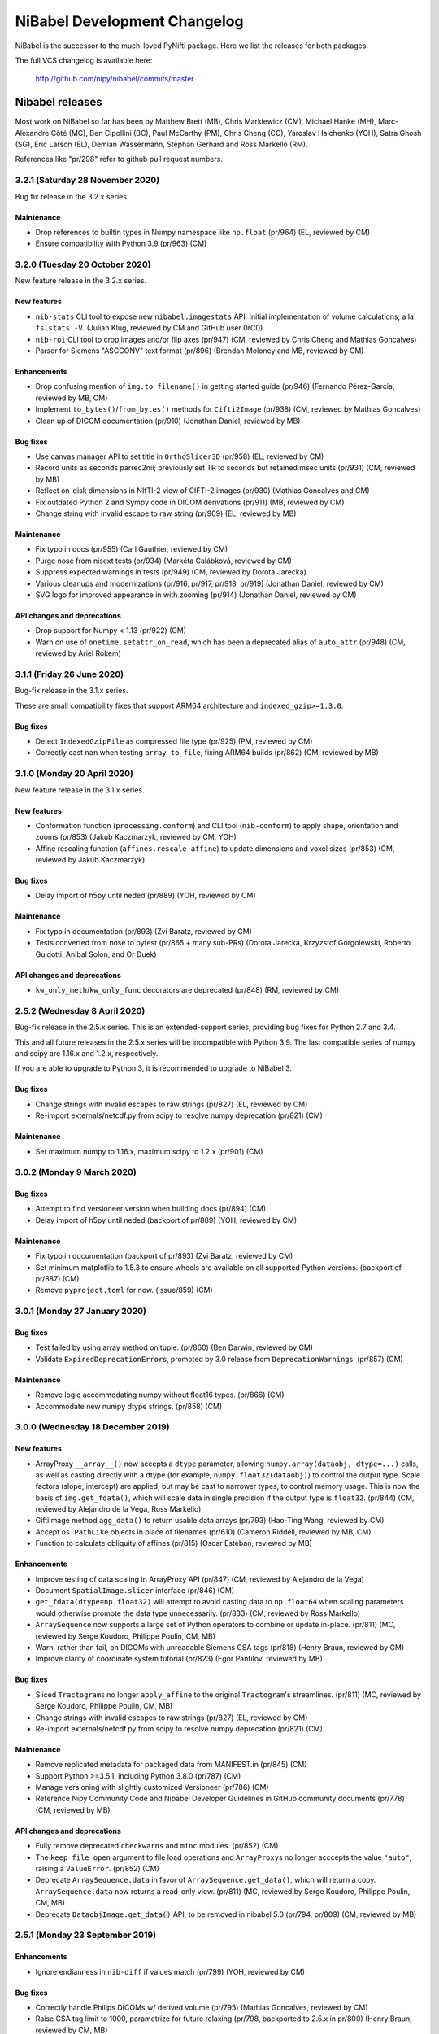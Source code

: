 .. -*- mode: rst -*-
.. vim:ft=rst

.. _changelog:

#############################
NiBabel Development Changelog
#############################

NiBabel is the successor to the much-loved PyNifti package. Here we list the
releases for both packages.

The full VCS changelog is available here:

  http://github.com/nipy/nibabel/commits/master

****************
Nibabel releases
****************

Most work on NiBabel so far has been by Matthew Brett (MB), Chris Markiewicz
(CM), Michael Hanke (MH), Marc-Alexandre Côté (MC), Ben Cipollini (BC), Paul
McCarthy (PM), Chris Cheng (CC), Yaroslav Halchenko (YOH), Satra Ghosh (SG),
Eric Larson (EL), Demian Wassermann, Stephan Gerhard and Ross Markello (RM).

References like "pr/298" refer to github pull request numbers.

3.2.1 (Saturday 28 November 2020)
=================================

Bug fix release in the 3.2.x series.

Maintenance
-----------
* Drop references to builtin types in Numpy namespace like ``np.float``
  (pr/964) (EL, reviewed by CM)
* Ensure compatibility with Python 3.9 (pr/963) (CM)


3.2.0 (Tuesday 20 October 2020)
===============================

New feature release in the 3.2.x series.

New features
------------
* ``nib-stats`` CLI tool to expose new ``nibabel.imagestats`` API. Initial
  implementation of volume calculations, a la ``fslstats -V``. (Julian Klug,
  reviewed by CM and GitHub user 0rC0)
* ``nib-roi`` CLI tool to crop images and/or flip axes (pr/947) (CM, reviewed
  by Chris Cheng and Mathias Goncalves)
* Parser for Siemens "ASCCONV" text format (pr/896) (Brendan Moloney and MB,
  reviewed by CM)

Enhancements
------------
* Drop confusing mention of ``img.to_filename()`` in getting started guide
  (pr/946) (Fernando Pérez-Garcia, reviewed by MB, CM)
* Implement ``to_bytes()``/``from_bytes()`` methods for ``Cifti2Image``
  (pr/938) (CM, reviewed by Mathias Goncalves)
* Clean up of DICOM documentation (pr/910) (Jonathan Daniel, reviewed by MB)

Bug fixes
---------
* Use canvas manager API to set title in ``OrthoSlicer3D`` (pr/958) (EL,
  reviewed by CM)
* Record units as seconds parrec2nii; previously set TR to seconds but
  retained msec units (pr/931) (CM, reviewed by MB)
* Reflect on-disk dimensions in NIfTI-2 view of CIFTI-2 images (pr/930)
  (Mathias Goncalves and CM)
* Fix outdated Python 2 and Sympy code in DICOM derivations (pr/911) (MB,
  reviewed by CM)
* Change string with invalid escape to raw string (pr/909) (EL, reviewed
  by MB)

Maintenance
-----------
* Fix typo in docs (pr/955) (Carl Gauthier, reviewed by CM)
* Purge nose from nisext tests (pr/934) (Markéta Calábková, reviewed by CM)
* Suppress expected warnings in tests (pr/949) (CM, reviewed by Dorota
  Jarecka)
* Various cleanups and modernizations (pr/916, pr/917, pr/918, pr/919)
  (Jonathan Daniel, reviewed by CM)
* SVG logo for improved appearance in with zooming (pr/914) (Jonathan Daniel,
  reviewed by CM)

API changes and deprecations
----------------------------
* Drop support for Numpy < 1.13 (pr/922) (CM)
* Warn on use of ``onetime.setattr_on_read``, which has been a deprecated
  alias of ``auto_attr`` (pr/948) (CM, reviewed by Ariel Rokem)


3.1.1 (Friday 26 June 2020)
===========================

Bug-fix release in the 3.1.x series.

These are small compatibility fixes that support ARM64 architecture and
``indexed_gzip>=1.3.0``.

Bug fixes
---------
* Detect ``IndexedGzipFile`` as compressed file type (pr/925) (PM, reviewed by
  CM)
* Correctly cast ``nan`` when testing ``array_to_file``, fixing ARM64 builds
  (pr/862) (CM, reviewed by MB)


3.1.0 (Monday 20 April 2020)
============================

New feature release in the 3.1.x series.

New features
------------
* Conformation function (``processing.conform``) and CLI tool
  (``nib-conform``) to apply shape, orientation and zooms (pr/853) (Jakub
  Kaczmarzyk, reviewed by CM, YOH)
* Affine rescaling function (``affines.rescale_affine``) to update
  dimensions and voxel sizes (pr/853) (CM, reviewed by Jakub Kaczmarzyk)

Bug fixes
---------
* Delay import of h5py until neded (pr/889) (YOH, reviewed by CM)

Maintenance
-----------
* Fix typo in documentation (pr/893) (Zvi Baratz, reviewed by CM)
* Tests converted from nose to pytest (pr/865 + many sub-PRs)
  (Dorota Jarecka, Krzyzstof Gorgolewski, Roberto Guidotti, Anibal Solon,
  and Or Duek)

API changes and deprecations
----------------------------
* ``kw_only_meth``/``kw_only_func`` decorators are deprecated (pr/848)
  (RM, reviewed by CM)


2.5.2 (Wednesday 8 April 2020)
==============================

Bug-fix release in the 2.5.x series. This is an extended-support series,
providing bug fixes for Python 2.7 and 3.4.

This and all future releases in the 2.5.x series will be incompatible with
Python 3.9. The last compatible series of numpy and scipy are 1.16.x and
1.2.x, respectively.

If you are able to upgrade to Python 3, it is recommended to upgrade to
NiBabel 3.

Bug fixes
---------
* Change strings with invalid escapes to raw strings (pr/827) (EL, reviewed
  by CM)
* Re-import externals/netcdf.py from scipy to resolve numpy deprecation
  (pr/821) (CM)

Maintenance
-----------
* Set maximum numpy to 1.16.x, maximum scipy to 1.2.x (pr/901) (CM)


3.0.2 (Monday 9 March 2020)
===========================

Bug fixes
---------
* Attempt to find versioneer version when building docs (pr/894) (CM)
* Delay import of h5py until neded (backport of pr/889) (YOH, reviewed by CM)

Maintenance
-----------
* Fix typo in documentation (backport of pr/893) (Zvi Baratz, reviewed by CM)
* Set minimum matplotlib to 1.5.3 to ensure wheels are available on all
  supported Python versions. (backport of pr/887) (CM)
* Remove ``pyproject.toml`` for now. (issue/859) (CM)


3.0.1 (Monday 27 January 2020)
==============================

Bug fixes
---------
* Test failed by using array method on tuple. (pr/860) (Ben Darwin, reviewed by
  CM)
* Validate ``ExpiredDeprecationError``\s, promoted by 3.0 release from
  ``DeprecationWarning``\s. (pr/857) (CM)

Maintenance
-----------
* Remove logic accommodating numpy without float16 types. (pr/866) (CM)
* Accommodate new numpy dtype strings. (pr/858) (CM)


3.0.0 (Wednesday 18 December 2019)
==================================

New features
------------
* ArrayProxy ``__array__()`` now accepts a ``dtype`` parameter, allowing
  ``numpy.array(dataobj, dtype=...)`` calls, as well as casting directly
  with a dtype (for example, ``numpy.float32(dataobj)``) to control the
  output type. Scale factors (slope, intercept) are applied, but may be
  cast to narrower types, to control memory usage. This is now the basis
  of ``img.get_fdata()``, which will scale data in single precision if
  the output type is ``float32``. (pr/844) (CM, reviewed by Alejandro
  de la Vega, Ross Markello)
* GiftiImage method ``agg_data()`` to return usable data arrays (pr/793)
  (Hao-Ting Wang, reviewed by CM)
* Accept ``os.PathLike`` objects in place of filenames (pr/610) (Cameron
  Riddell, reviewed by MB, CM)
* Function to calculate obliquity of affines (pr/815) (Oscar Esteban,
  reviewed by MB)

Enhancements
------------
* Improve testing of data scaling in ArrayProxy API (pr/847) (CM, reviewed
  by Alejandro de la Vega)
* Document ``SpatialImage.slicer`` interface (pr/846) (CM)
* ``get_fdata(dtype=np.float32)`` will attempt to avoid casting data to
  ``np.float64`` when scaling parameters would otherwise promote the data
  type unnecessarily. (pr/833) (CM, reviewed by Ross Markello)
* ``ArraySequence`` now supports a large set of Python operators to combine
  or update in-place. (pr/811) (MC, reviewed by Serge Koudoro, Philippe Poulin,
  CM, MB)
* Warn, rather than fail, on DICOMs with unreadable Siemens CSA tags (pr/818)
  (Henry Braun, reviewed by CM)
* Improve clarity of coordinate system tutorial (pr/823) (Egor Panfilov,
  reviewed by MB)

Bug fixes
---------
* Sliced ``Tractogram``\s no longer ``apply_affine`` to the original
  ``Tractogram``'s streamlines. (pr/811) (MC, reviewed by Serge Koudoro,
  Philippe Poulin, CM, MB)
* Change strings with invalid escapes to raw strings (pr/827) (EL, reviewed
  by CM)
* Re-import externals/netcdf.py from scipy to resolve numpy deprecation
  (pr/821) (CM)

Maintenance
-----------
* Remove replicated metadata for packaged data from MANIFEST.in (pr/845) (CM)
* Support Python >=3.5.1, including Python 3.8.0 (pr/787) (CM)
* Manage versioning with slightly customized Versioneer (pr/786) (CM)
* Reference Nipy Community Code and Nibabel Developer Guidelines in
  GitHub community documents (pr/778) (CM, reviewed by MB)

API changes and deprecations
----------------------------
* Fully remove deprecated ``checkwarns`` and ``minc`` modules. (pr/852) (CM)
* The ``keep_file_open`` argument to file load operations and ``ArrayProxy``\s
  no longer acccepts the value ``"auto"``, raising a ``ValueError``. (pr/852)
  (CM)
* Deprecate ``ArraySequence.data`` in favor of ``ArraySequence.get_data()``,
  which will return a copy. ``ArraySequence.data`` now returns a read-only
  view. (pr/811) (MC, reviewed by Serge Koudoro, Philippe Poulin, CM, MB)
* Deprecate ``DataobjImage.get_data()`` API, to be removed in nibabel 5.0
  (pr/794, pr/809) (CM, reviewed by MB)


2.5.1 (Monday 23 September 2019)
================================

Enhancements
------------
* Ignore endianness in ``nib-diff`` if values match (pr/799) (YOH, reviewed
  by CM)

Bug fixes
---------
* Correctly handle Philips DICOMs w/ derived volume (pr/795) (Mathias
  Goncalves, reviewed by CM)
* Raise CSA tag limit to 1000, parametrize for future relaxing (pr/798,
  backported to 2.5.x in pr/800) (Henry Braun, reviewed by CM, MB)
* Coerce data types to match NIfTI intent codes when writing GIFTI data
  arrays (pr/806) (CM, reported by Tom Holroyd)

Maintenance
-----------
* Require h5py 2.10 for Windows + Python < 3.6 to resolve unexpected dtypes
  in Minc2 data (pr/804) (CM, reviewed by YOH)

API changes and deprecations
----------------------------
* Deprecate ``nicom.dicomwrappers.Wrapper.get_affine()`` in favor of ``affine``
  property; final removal in nibabel 4.0 (pr/796) (YOH, reviewed by CM)

2.5.0 (Sunday 4 August 2019)
============================

The 2.5.x series is the last with support for either Python 2 or Python 3.4.
Extended support for this series 2.5 will last through December 2020.

Thanks for the test ECAT file and fix provided by Andrew Crabb.

Enhancements
------------
* Add SerializableImage class with to/from_bytes methods (pr/644) (CM,
  reviewed by MB)
* Check CIFTI-2 data shape matches shape described by header (pr/774)
  (Michiel Cottaar, reviewed by CM)

Bug fixes
---------
* Handle stricter numpy casting rules in tests (pr/768) (CM)
  reviewed by PM)
* TRK header fields flipped in files written on big-endian systems
  (pr/782) (CM, reviewed by YOH, MB)
* Load multiframe ECAT images with Python 3 (CM and Andrew Crabb)

Maintenance
-----------
* Fix CodeCov paths on Appveyor for more accurate coverage (pr/769) (CM)
* Move to setuptools and reduce use ``nisext`` functions (pr/764) (CM,
  reviewed by YOH)
* Better handle test setup/teardown (pr/785) (CM, reviewed by YOH)

API changes and deprecations
----------------------------
* Effect threatened warnings and set some deprecation timelines (pr/755) (CM)
  * Trackvis methods now default to v2 formats
  * ``nibabel.trackvis`` scheduled for removal in nibabel 4.0
  * ``nibabel.minc`` and ``nibabel.MincImage`` will be removed in nibabel 3.0

2.4.1 (Monday 27 May 2019)
==========================

Contributions from Egor Pafilov, Jath Palasubramaniam, Richard Nemec, and
Dave Allured.

Enhancements
------------
* Enable ``mmap``, ``keep_file_open`` options when loading any
  ``DataobjImage`` (pr/759) (CM, reviewed by PM)

Bug fixes
---------
* Ensure loaded GIFTI files expose writable data arrays (pr/750) (CM,
  reviewed by PM)
* Safer warning registry manipulation when checking for overflows (pr/753)
  (CM, reviewed by MB)
* Correctly write .annot files with duplicate lables (pr/763) (Richard Nemec
  with CM)

Maintenance
-----------
* Fix typo in coordinate systems doc (pr/751) (Egor Panfilov, reviewed by
  CM)
* Replace invalid MINC1 test file with fixed file (pr/754) (Dave Allured
  with CM)
* Update Sphinx config to support recent Sphinx/numpydoc (pr/749) (CM,
  reviewed by PM)
* Pacify ``FutureWarning`` and ``DeprecationWarning`` from h5py, numpy
  (pr/760) (CM)
* Accommodate Python 3.8 deprecation of collections.MutableMapping
  (pr/762) (Jath Palasubramaniam, reviewed by CM)

API changes and deprecations
----------------------------
* Deprecate ``keep_file_open == 'auto'`` (pr/761) (CM, reviewed by PM)

2.4.0 (Monday 1 April 2019)
============================

New features
------------
* Alternative ``Axis``-based interface for manipulating CIFTI-2 headers
  (pr/641) (Michiel Cottaar, reviewed by Demian Wassermann, CM, SG)

Enhancements
------------
* Accept TCK files produced by tools with other delimiter/EOF defaults
  (pr/720) (Soichi Hayashi, reviewed by CM, MB, MC)
* Allow BrainModels or Parcels to contain a single vertex in CIFTI
  (pr/739) (Michiel Cottaar, reviewed by CM)
* Support for ``NIFTI_XFORM_TEMPLATE_OTHER`` xform code (pr/743) (CM)

Bug fixes
---------
* Skip refcheck in ArraySequence construction/extension (pr/719) (Ariel
  Rokem, reviewed by CM, MC)
* Use safe resizing for ArraySequence extension (pr/724) (CM, reviewed
  by MC)
* Fix typo in error message (pr/726) (Jon Haitz Legarreta Gorroño,
  reviewed by CM)
* Support DICOM slice sorting in Python 3 (pr/728) (Samir Reddigari,
  reviewed by CM)
* Correctly reorient dim_info when reorienting NIfTI images
  (Konstantinos Raktivan, CM, reviewed by CM)

Maintenance
-----------
* Import updates to reduce upstream deprecation warnings (pr/711,
  pr/705, pr/738) (EL, YOH, reviewed by CM)
* Delay import of ``nibabel.testing``, ``nose`` and ``mock`` to speed up
  import (pr/699) (CM)
* Increase coverage testing, drop coveralls (pr/722, pr/732) (CM)
* Add Zenodo metadata, sorted by commits (pr/732) (CM + others)
* Update author listing and copyrights (pr/742) (MB, reviewed by CM)

2.3.3 (Wednesday 16 January 2019)
=================================

Maintenance
-----------
* Restore ``six`` dependency (pr/714) (CM, reviewed by Gael Varoquaux, MB)

2.3.2 (Wednesday 2 January 2019)
================================

Enhancements
------------
* Enable toggling crosshair with ``Ctrl-x`` in ``OrthoSlicer3D`` viewer (pr/701)
  (Miguel Estevan Moreno, reviewed by CM)

Bug fixes
---------
* Read .PAR files corresponding to ADC maps (pr/685) (Gregory R. Lee, reviewed
  by CM)
* Increase maximum number of items read from Siemens CSA format (Igor Solovey,
  reviewed by CM, MB)
* Check boolean dtypes with ``numpy.issubdtype(..., np.bool_)`` (pr/707)
  (Jon Haitz Legarreta Gorroño, reviewed by CM)

Maintenance
-----------
* Fix small typos in parrec2nii help text (pr/682) (Thomas Roos, reviewed by
  MB)
* Remove deprecated calls to ``numpy.asscalar`` (pr/686) (CM, reviewed by
  Gregory R. Lee)
* Update QA directives to accommodate Flake8 3.6 (pr/695) (CM)
* Update DOI links to use ``https://doi.org`` (pr/703) (Katrin Leinweber,
  reviewed by CM)
* Remove deprecated calls to ``numpy.fromstring`` (pr/700) (Ariel Rokem,
  reviewed by CM, MB)
* Drop ``distutils`` support, require ``bz2file`` for Python 2.7 (pr/700)
  (CM, reviewed by MB)
* Replace mutable ``bytes`` hack, disabled in numpy pre-release, with
  ``bytearray``/``readinto`` strategy (pr/700) (Ariel Rokem, CM, reviewed by
  CM, MB)

API changes and deprecations
----------------------------
* Add ``Opener.readinto`` method to read file contents into pre-allocated buffers
  (pr/700) (Ariel Rokem, reviewed by CM, MB)

2.3.1 (Tuesday 16 October 2018)
===============================

New features
------------
* ``nib-diff`` command line tool for comparing image files (pr/617, pr/672,
  pr/678) (CC, reviewed by YOH, Pradeep Raamana and CM)

Enhancements
------------
* Speed up reading of numeric arrays in CIFTI2 (pr/655) (Michiel Cottaar,
  reviewed by CM)
* Add ``ndim`` property to ``ArrayProxy`` and ``DataobjImage`` (pr/674) (CM,
  reviewed by MB)

Bug fixes
---------
* Deterministic deduction of slice ordering in degenerate cases (pr/647)
  (YOH, reviewed by CM)
* Allow 0ms TR in MGH files (pr/653) (EL, reviewed by CM)
* Allow for PPC64 little-endian long doubles (pr/658) (MB, reviewed by CM)
* Correct construction of FreeSurfer annotation labels (pr/666) (CM, reviewed
  by EL, Paul D. McCarthy)
* Fix logic for persisting filehandles with indexed-gzip (pr/679) (Paul D.
  McCarthy, reviewed by CM)

Maintenance
-----------
* Fix semantic error in coordinate systems documentation (pr/646) (Ariel
  Rokem, reviewed by CM, MB)
* Test on Python 3.7, minor associated fixes (pr/651) (CM, reviewed by Gregory
  R. Lee, MB)

2.3 (Tuesday 12 June 2018)
==========================

New features
------------
* TRK <=> TCK streamlines conversion CLI tools (pr/606) (MC, reviewed by CM)
* Image slicing for SpatialImages (pr/550) (CM)

Enhancements
------------
* Simplfiy MGHImage and add footer fields (pr/569) (CM, reviewed by MB)
* Force sform/qform codes to be ints, rather than numpy types (pr/575) (Paul
  McCarthy, reviewed by MB, CM)
* Auto-fill color table in FreeSurfer annotation file (pr/592) (PM,
  reviewed by CM, MB)
* Set default intent code for CIFTI2 images (pr/604) (Mathias Goncalves,
  reviewed by CM, SG, MB, Tim Coalson)
* Raise informative error on empty files (pr/611) (Pradeep Raamana, reviewed
  by CM, MB)
* Accept degenerate filenames such as ``.nii`` (pr/621) (Dimitri
  Papadopoulos-Orfanos, reviewed by Yaroslav Halchenko)
* Take advantage of ``IndexedGzipFile`` ``drop_handles`` flag to release
  filehandles by default (pr/614) (PM, reviewed by CM, MB)

Bug fixes
---------
* Preserve first point of `LazyTractogram` (pr/588) (MC, reviewed by Nil
  Goyette, CM, MB)
* Stop adding extraneous metadata padding (pr/593) (Jon Stutters, reviewed by
  CM, MB)
* Accept lower-case orientation codes in TRK files (pr/600) (Kesshi Jordan,
  MB, reviewed by MB, MC, CM)
* Annotation file reading (pr/592) (PM, reviewed by CM, MB)
* Fix buffer size calculation in ArraySequence (pr/597) (Serge Koudoro,
  reviewed by MC, MB, Eleftherios Garyfallidis, CM)
* Resolve ``UnboundLocalError`` in Python 3 (pr/607) (Jakub Kaczmarzyk,
  reviewed by MB, CM)
* Do not crash on non-``ImportError`` failures in optional imports (pr/618)
  (Yaroslav Halchenko, reviewed by CM)
* Return original array from ``get_fdata`` for array image, if no cast
  required (pr/638, MB, reviewed by CM)

Maintenance
-----------
* Use SSH address to use key-based auth (pr/587) (CM, reviewed by MB)
* Fix doctests for numpy 1.14 array printing (pr/591) (MB, reviewed by CM)
* Refactor for pydicom 1.0 API changes (pr/599) (MB, reviewed by CM)
* Increase test coverage, remove unreachable code (pr/602) (CM, reviewed by 
  Yaroslav Halchenko, MB)
* Move ``nib-ls`` and other programs to a new cmdline module (pr/601, pr/615)
  (Chris Cheng, reviewed by MB, Yaroslav Halchenko)
* Remove deprecated numpy indexing (EL, reviewed by CM)
* Update documentation to encourage ``get_fdata`` over ``get_data`` (pr/637,
  MB, reviewed by CM)

API changes and deprecations
----------------------------
* Support for ``keep_file_open = 'auto'`` as a parameter to ``Opener()`` will
  be deprecated in 2.4, for removal in 3.0. Accordingly, support for
  ``openers.KEEP_FILE_OPEN_DEFAULT = 'auto'`` will be dropped on the same
  schedule.
* Drop-in support for ``indexed_gzip < 0.7`` has been removed.


2.2.1 (Wednesday 22 November 2017)
==================================

Bug fixes
---------

* Set L/R labels in orthoview correctly (pr/564) (CM)
* Defer use of ufunc / memmap test - allows "freezing" (pr/572) (MB, reviewed
  by SG)
* Fix doctest failures with pre-release numpy (pr/582) (MB, reviewed by CM)

Maintenance
-----------

* Update documentation around NIfTI qform/sform codes (pr/576) (PM,
  reviewed by MB, CM) + (pr/580) (Bennet Fauber, reviewed by PM)
* Skip precision test on macOS, newer numpy (pr/583) (MB, reviewed by CM)
* Simplify AppVeyor script, removing conda (pr/584) (MB, reviewed by CM)

2.2 (Friday 13 October 2017)
============================

New features
------------

* CIFTI support (pr/249) (SG, Michiel Cottaar, BC, CM, Demian Wassermann, MB)
* Support for MRtrix TCK streamlines file format (pr/486) (MC, reviewed by
  MB, Arnaud Bore, J-Donald Tournier, Jean-Christophe Houde)
* Added ``get_fdata()`` as default method to retrieve scaled floating point
  data from ``DataobjImage``\s (pr/551) (MB, reviewed by CM, SG)

Enhancements
------------

* Support for alternative header field name variants in .PAR files
  (pr/507) (Gregory R. Lee)
* Various enhancements to streamlines API by MC: support for reading TRK
  version 1 (pr/512); concatenation of tractograms using `+`/`+=` operators
  (pr/495); function to concatenate multiple ArraySequence objects (pr/494)
* Support for numpy 1.12 (pr/500, pr/502) (MC, MB)
* Allow dtype specifiers as fileslice input (pr/485) (MB)
* Support "headerless" ArrayProxy specification, enabling memory-efficient
  ArrayProxy reshaping (pr/521) (CM)
* Allow unknown NIfTI intent codes, add FSL codes (pr/528) (PM)
* Improve error handling for ``img.__getitem__`` (pr/533) (Ariel Rokem)
* Delegate reorientation to SpatialImage classes (pr/544) (Mark Hymers, CM,
  reviewed by MB)
* Enable using ``indexed_gzip`` to reduce memory usage when reading from
  gzipped NIfTI and MGH files (pr/552) (PM, reviewed by MB, CM)

Bug fixes
---------

* Miscellaneous MINC reader fixes (pr/493) (Robert D. Vincent, reviewed by CM,
  MB)
* Fix corner case in ``wrapstruct.get`` (pr/516) (PM, reviewed by
  CM, MB)

Maintenance
-----------

* Fix documentation errors (pr/517, pr/536) (Fernando Perez, Venky Reddy)
* Documentation update (pr/514) (Ivan Gonzalez)
* Update testing to use pre-release builds of dependencies (pr/509) (MB)
* Better warnings when nibabel not on path (pr/503) (MB)

API changes and deprecations
----------------------------

* ``header`` argument to ``ArrayProxy.__init__`` is renamed to ``spec``
* Deprecation of ``header`` property of ``ArrayProxy`` object, for removal in
  3.0
* ``wrapstruct.get`` now returns entries evaluating ``False``, instead of ``None``
* ``DataobjImage.get_data`` to be deprecated April 2018, scheduled for removal
  April 2020


2.1 (Monday 22 August 2016)
===========================

New features
------------

* New API for managing streamlines and their different file formats. This
  adds a new module ``nibabel.streamlines`` that will eventually deprecate
  the current trackvis reader found in ``nibabel.trackvis`` (pr/391) (MC,
  reviewed by Jean-Christophe Houde, Bago Amirbekian, Eleftherios
  Garyfallidis, Samuel St-Jean, MB);
* A prototype image viewer using matplotlib (pr/404) (EL, based on a
  proto-prototype by Paul Ivanov) (Reviewed by Gregory R. Lee, MB);
* Functions for image resampling and smoothing using scipy ndimage (pr/255)
  (MB, reviewed by EL, BC);
* Add ability to write FreeSurfer morphology data (pr/414) (CM, BC, reviewed
  by BC);
* Read and write support for DICOM tags in NIfTI Extended Header using
  pydicom (pr/296) (Eric Kastman).

Enhancements
------------

* Extensions to FreeSurfer module to fix reading and writing of FreeSurfer
  geometry data (pr/460) (Alexandre Gramfort, Jaakko Leppäkangas, reviewed
  by EL, CM, MB);
* Various improvements to PAR / REC handling by Gregory R. Lee: supporting
  multiple TR values (pr/429); output of volume labels (pr/427); fix for
  some diffusion files (pr/426); option for more sophisticated sorting of
  volumes (pr/409);
* Original trackvis reader will now allow final streamline to have fewer
  points than the number declared in the header, with ``strict=False``
  argument to ``read`` function;
* Helper function to return voxel sizes from an affine matrix (pr/413);
* Fixes to DICOM multiframe reading to avoid assumptions on the position of
  the multiframe index (pr/439) (Eric M. Baker);
* More robust handling of "CSA" private information in DICOM files (pr/393)
  (Brendan Moloney);
* More explicit error when trying to read image from non-existent file
  (pr/455) (Ariel Rokem);
* Extension to `nib-ls` command to show image statistics (pr/437) and other
  header files (pr/348) (Yarik Halchenko).

Bug fixes
---------

* Fixes to rotation order to generate affine matrices of PAR / REC files (MB,
  Gregory R Lee).

Maintenance
-----------

* Dropped support for Pythons 2.6 and 3.2;
* Comprehensive refactor and generalization of surface / GIFTI file support
  with improved API and extended tests (pr/352-355, pr/360, pr/365, pr/403)
  (BC, reviewed by CM, MB);
* Refactor of image classes (pr/328, pr/329) (BC, reviewed by CM);
* Better Appveyor testing on new Python versions (pr/446) (Ariel Rokem);
* Fix shebang lines in scripts for correct install into virtualenvs via pip
  (pr/434);
* Various fixes for numpy, matplotlib, and PIL / Pillow compatibility (CM,
  Ariel Rokem, MB);
* Improved test framework for warnings (pr/345) (BC, reviewed by CM, MB);
* New decorator to specify start and end versions for deprecation warnings
  (MB, reviewed by CM);
* Write qform affine matrix to NIfTI images output by ``parrec2nii`` (pr/478)
  (Jasper J.F. van den Bosch, reviewed by Gregory R. Lee, MB).

API changes and deprecations
----------------------------

* Minor API breakage in original (rather than new) trackvis reader. We are now
  raising a ``DataError`` if there are too few streamlines in the file,
  instead of a ``HeaderError``.  We are raising a ``DataError`` if the track
  is truncated when ``strict=True`` (the default), rather than a ``TypeError``
  when trying to create the points array.
* Change sform code that ``parrec2nii`` script writes to NIfTI images; change
  from 2 ("aligned") to 1 ("scanner");
* Deprecation of ``get_header``, ``get_affine`` method of image objects for
  removal in version 4.0;
* Removed broken ``from_filespec`` method from image objects, and deprecated
  ``from_filespec`` method of ECAT image objects for removal in 4.0;
* Deprecation of ``class_map`` instance in ``imageclasses`` module in favor of
  new image class attributes, for removal in 4.0;
* Deprecation of ``ext_map`` instance in ``imageclasses`` module in favor of
  new image loading API, for removal in 4.0;
* Deprecation of ``Header`` class in favor of ``SpatialHeader``, for removal
  in 4.0;
* Deprecation of ``BinOpener`` class in favor of more generic ``Opener``
  class, for removal in 4.0;
* Deprecation of ``GiftiMetadata`` methods ``get_metadata`` and ``get_rgba``;
  ``GiftiDataArray`` methods ``get_metadata``, ``get_labeltable``,
  ``set_labeltable``; ``GiftiImage`` methods ``get_meta``, ``set_meta``.  All
  these deprecated in favor of corresponding properties, for removal in 4.0;
* Deprecation of ``giftiio`` ``read`` and ``write`` functions in favor of
  nibabel ``load`` and ``save`` functions, for removal in 4.0;
* Deprecation of ``gifti.data_tag`` function, for removal in 4.0;
* Deprecation of write-access to ``GiftiDataArray.num_dim``, and new error
  when trying to set invalid values for ``num_dim``.  We will remove
  write-access in 4.0;
* Deprecation of ``GiftiDataArray.from_array`` in favor of ``GiftiDataArray``
  constructor, for removal in 4.0;
* Deprecation of ``GiftiDataArray`` ``to_xml_open, to_xml_close`` methods in
  favor of ``to_xml`` method, for removal in 4.0;
* Deprecation of ``parse_gifti_fast.Outputter`` class in favor of
  ``GiftiImageParser``, for removal in 4.0;
* Deprecation of ``parse_gifti_fast.parse_gifti_file`` function in favor of
  ``GiftiImageParser.parse`` method, for removal in 4.0;
* Deprecation of ``loadsave`` functions ``guessed_image_type`` and
  ``which_analyze_type``, in favor of new API where each image class tests the
  file for compatibility during load, for removal in 4.0.

2.0.2 (Monday 23 November 2015)
===============================

* Fix for integer overflow on large images (pr/325) (MB);
* Fix for Freesurfer nifti files with unusual dimensions (pr/332) (Chris
  Markiewicz);
* Fix typos on benchmarks and tests (pr/336, pr/340, pr/347) (Chris
  Markiewicz);
* Fix Windows install script (pr/339) (MB);
* Support for Python 3.5 (pr/363) (MB) and numpy 1.10 (pr/358) (Chris
  Markiewicz);
* Update pydicom imports to permit version 1.0 (pr/379) (Chris Markiewicz);
* Workaround for Python 3.5.0 gzip regression (pr/383) (Ben Cipollini).
* tripwire.TripWire object now raises subclass of AttributeError when trying
  to get an attribute, rather than a direct subclass of Exception.  This
  prevents Python 3.5 triggering the tripwire when doing inspection prior to
  running doctests.
* Minor API change for tripwire.TripWire object; code that checked for
  AttributeError will now also catch TripWireError.

2.0.1 (Saturday 27 June 2015)
=============================

Contributions from Ben Cipollini, Chris Markiewicz, Alexandre Gramfort,
Clemens Bauer, github user freec84.

* Bugfix release with minor new features;
* Added ``axis`` parameter to ``concat_images`` (pr/298) (Ben Cipollini);
* Fix for unsigned integer data types in ECAT images (pr/302) (MB, test data
  and issue report from Github user freec84);
* Added new ECAT and Freesurfer data files to automated testing;
* Fix for Freesurfer labels error on early numpies (pr/307) (Alexandre
  Gramfort);
* Fixes for PAR / REC header parsing (pr/312) (MB, issue reporting and test
  data by Clemens C. C. Bauer);
* Workaround for reading Freesurfer ico7 surface files (pr/315) (Chris
  Markiewicz);
* Changed to github pages for doc hosting;
* Changed docs to point to neuroimaging@python.org mailing list.

2.0.0 (Tuesday 9 December 2014)
===============================

This release had large contributions from Eric Larson, Brendan Moloney,
Nolan Nichols, Basile Pinsard, Chris Johnson and Nikolaas N. Oosterhof.

* New feature, bugfix release with minor API breakage;
* Minor API breakage: default write of NIfTI / Analyze image data offset
  value. The data offset is the number of bytes from the beginning of file
  to skip before reading the image data.  Nibabel behavior changed from
  keeping the value as read from file, to setting the offset to zero on
  read, and setting the offset when writing the header. The value of the
  offset will now be the minimum value necessary to make room for the header
  and any extensions when writing the file. You can override the default
  offset by setting value explicitly to some value other than zero. To read
  the original data offset as read from the header, use the ``offset``
  property of the image ``dataobj`` attribute;
* Minor API breakage: data scaling in NIfTI / Analyze now set to NaN when
  reading images.  Data scaling refers to the data intercept and slope
  values in the NIfTI / Analyze header.  To read the original data scaling
  you need to look at the ``slope`` and ``inter`` properties of the image
  ``dataobj`` attribute.  You can set scaling explicitly by setting the
  slope and intercept values in the header to values other than NaN;
* New API for managing image caching; images have an ``in_memory`` property
  that is true if the image data has been loaded into cache, or is already
  an array in memory; ``get_data`` has new keyword argument ``caching`` to
  specify whether the cache should be filled by ``get_data``;
* Images now have properties ``dataobj``, ``affine``, ``header``. We will
  slowly phase out the ``get_affine`` and ``get_header`` image methods;
* The image ``dataobj`` can be sliced using an efficient algorithm to avoid
  reading unnecessary data from disk.  This makes it possible to do very
  efficient reads of single volumes from a time series;
* NIfTI2 read / write support;
* Read support for MINC2;
* Much extended read support for PAR / REC, largely due to work from Eric
  Larson and Gregory R. Lee on new code, advice and code review. Thanks also
  to Jeff Stevenson and Bennett Landman for helpful discussion;
* ``parrec2nii`` script outputs images in LAS voxel orientation, which
  appears to be necessary for compatibility with FSL ``dtifit`` /
  ``fslview`` diffusion analysis pipeline;
* Preliminary support for Philips multiframe DICOM images (thanks to Nolan
  Nichols, Ly Nguyen and Brendan Moloney);
* New function to save Freesurfer annotation files (by Github user ohinds);
* Method to return MGH format ``vox2ras_tkr`` affine (Eric Larson);
* A new API for reading unscaled data from NIfTI and other images, using
  ``img.dataobj.get_unscaled()``. Deprecate previous way of doing this,
  which was to read data with the ``read_img_data`` function;
* Fix for bug when replacing NaN values with zero when writing floating
  point data as integers.  If the input floating point data range did not
  include zero, then NaN would not get written to a value corresponding to
  zero in the output;
* Improvements and bug fixes to image orientation calculation and DICOM
  wrappers by Brendan Moloney;
* Bug fixes writing GIfTI files. We were using a base64 encoding that didn't
  match the spec, and the wrong field name for the endian code. Thanks to
  Basile Pinsard and Russ Poldrack for diagnosis and fixes;
* Bug fix in ``freesurfer.read_annot`` with ``orig_ids=False`` when annot
  contains vertices with no label (Alexandre Gramfort);
* More tutorials in the documentation, including introductory tutorial on
  DICOM, and on coordinate systems;
* Lots of code refactoring, including moving to common code-base for Python
  2 and Python 3;
* New mechanism to add images for tests via git submodules.

1.3.0 (Tuesday 11 September 2012)
=================================

Special thanks to Chris Johnson, Brendan Moloney and JB Poline.

* New feature and bugfix release
* Add ability to write Freesurfer triangle files (Chris Johnson)
* Relax threshold for detecting rank deficient affines in orientation
  detection (JB Poline)
* Fix for DICOM slice normal numerical error (issue #137) (Brendan Moloney)
* Fix for Python 3 error when writing zero bytes for offset padding

1.2.2 (Wednesday 27 June 2012)
==============================

* Bugfix release
* Fix longdouble tests for Debian PPC (thanks to Yaroslav Halchecko for
  finding and diagnosing these errors)
* Generalize longdouble tests in the hope of making them more robust
* Disable saving of float128 nifti type unless platform has real IEEE
  binary128 longdouble type.

1.2.1 (Wednesday 13 June 2012)
==============================

Particular thanks to Yaroslav Halchecko for fixes and cleanups in this
release.

* Bugfix release
* Make compatible with pydicom 0.9.7
* Refactor, rename nifti diagnostic script to ``nib-nifti-dx``
* Fix a bug causing an error when analyzing affines for orientation, when the
  affine contained all 0 columns
* Add missing ``dicomfs`` script to installation list and rename to
  ``nib-dicomfs``

1.2.0 (Sunday 6 May 2012)
=========================

This release had large contributions from Krish Subramaniam, Alexandre
Gramfort, Cindee Madison, Félix C. Morency and Christian Haselgrove.

* New feature and bugfix release
* Freesurfer format support by Krish Subramaniam and Alexandre Gramfort.
* ECAT read write support by Cindee Madison and Félix C. Morency.
* A DICOM fuse filesystem by Christian Haselgrove.
* Much work on making data scaling on read and write more robust to rounding
  error and overflow (MB).
* Import of nipy functions for working with affine transformation matrices.
* Added methods for working with nifti sform and qform fields by Bago
  Amirbekian and MB, with useful discussion by Brendan Moloney.
* Fixes to read / write of RGB analyze images by Bago Amirbekian.
* Extensions to ``concat_images`` by Yannick Schwartz.
* A new ``nib-ls`` script to display information about neuroimaging files, and
  various other useful fixes by Yaroslav Halchenko.

1.1.0 (Thursday 28 April 2011)
==============================

Special thanks to Chris Burns, Jarrod Millman and Yaroslav Halchenko.

* New feature release
* Python 3.2 support
* Substantially enhanced gifti reading support (Stephan Gerhard)
* Refactoring of trackvis read / write to allow reading and writing of voxel
  points and mm points in tracks.  Deprecate use of negative voxel sizes;
  set voxel_order field in trackvis header.  Thanks to Chris Filo
  Gorgolewski for pointing out the problem and Ruopeng Wang in the trackvis
  forum for clarifying the coordinate system of trackvis files.
* Added routine to give approximate array orientation in form such as 'RAS'
  or 'LPS'
* Fix numpy dtype hash errors for numpy 1.2.1
* Other bug fixes as for 1.0.2

1.0.2 (Thursday 14 April 2011)
==============================

* Bugfix release
* Make inference of data type more robust to changes in numpy dtype hashing
* Fix incorrect thresholds in quaternion calculation (thanks to Yarik H for
  pointing this one out)
* Make parrec2nii pass over errors more gracefully
* More explicit checks for missing or None field in trackvis and other
  classes - thanks to Marc-Alexandre Cote
* Make logging and error level work as expected - thanks to Yarik H
* Loading an image does not change qform or sform - thanks to Yarik H
* Allow 0 for nifti scaling as for spec - thanks to Yarik H
* nifti1.save now correctly saves single or pair images

1.0.1 (Wednesday 23 Feb 2011)
=============================

* Bugfix release
* Fix bugs in tests for data package paths
* Fix leaks of open filehandles when loading images (thanks to Gael
  Varoquaux for the report)
* Skip rw tests for SPM images when scipy not installed
* Fix various windows-specific file issues for tests
* Fix incorrect reading of byte-swapped trackvis files
* Workaround for odd numpy dtype comparisons leading to header errors for
  some loaded images (thanks to Cindee Madison for the report)

1.0.0 (Thursday, 13, Oct 2010)
==============================

* This is the first public release of the NiBabel package.
* NiBabel is a complete rewrite of the PyNifti package in pure python.  It was
  designed to make the code simpler and easier to work with. Like PyNifti,
  NiBabel has fairly comprehensive NIfTI read and write support.
* Extended support for SPM Analyze images, including orientation affines from
  matlab ``.mat`` files.
* Basic support for simple MINC 1.0 files (MB).  Please let us know if you
  have MINC files that we don't support well.
* Support for reading and writing PAR/REC images (MH)
* ``parrec2nii`` script to convert PAR/REC images to NIfTI format (MH)
* Very preliminary, limited and highly experimental DICOM reading support (MB,
  Ian Nimmo Smith).
* Some functions (`nibabel.funcs`) for basic image shape changes, including
  the ability to transform to the image with data closest to the cononical
  image orientation (first axis left-to-right, second back-to-front, third
  down-to-up) (MB, Jonathan Taylor)
* Gifti format read and write support (preliminary) (Stephen Gerhard)
* Added utilities to use nipy-style data packages, by rip then edit of nipy
  data package code (MB)
* Some improvements to release support (Jarrod Millman, MB, Fernando Perez)
* Huge downward step in the quality and coverage by the docs, caused by MB,
  mostly fixed by a lot of good work by MH.
* NiBabel will not work with Python < 2.5, and we haven't even tested it with
  Python 3.  We will get to it soon...

****************
PyNifti releases
****************

Modifications are done by Michael Hanke, if not indicated otherwise. 'Closes'
statement IDs refer to the Debian bug tracking system and can be queried by
visiting the URL::

  http://bugs.debian.org/<bug id>

0.20100706.1 (Tue, 6 Jul 2010)
==============================

* Bugfix: NiftiFormat.vx2s() used the qform not the sform. Thanks to Tom
  Holroyd for reporting.

0.20100412.1 (Mon, 12 Apr 2010)
===============================

* Bugfix: Unfortunate interaction between Python garbage collection and C
  library caused memory problems. Thanks to Yaroslav Halchenko for the
  diagnose and fix.

0.20090303.1 (Tue, 3 Mar 2009)
==============================

* Bugfix: Updating the NIfTI header from a dictionary was broken.
* Bugfix: Removed left-over print statement in extension code.
* Bugfix: Prevent saving of bogus 'None.nii' images when the filename
  was previously assign, before calling NiftiImage.save() (Closes: #517920).
* Bugfix: Extension length was to short for all `edata` whos length matches
  n*16-8, for all integer n.

0.20090205.1 (Thu, 5 Feb 2009)
==============================

* This release is the first in a series that aims stabilize the API and
  finally result in PyNIfTI 1.0 with full support of the NIfTI1 standard.
* The whole package was restructured. The included renaming
  `nifti.nifti(image,format,clibs)` to `nifti.(image,format,clibs)`. Redirect
  modules make sure that existing user code will not break, but they will
  issue a DeprecationWarning and will be removed with the release of PyNIfTI
  1.0.
* Added a special extension that can embed any serializable Python object
  into the NIfTI file header. The contents of this extension is
  automatically expanded upon request into the `.meta` attribute of each
  NiftiImage. When saving files to disk the content of the dictionary is also
  automatically dumped into this extension.
  Embedded meta data is not loaded automatically, since this has security
  implications, because code from the file header is actually executed.
  The documentation explicitely mentions this risk.
* Added :class:`~nifti.extensions.NiftiExtensions`. This is a container-like
  handler to access and manipulate NIfTI1 header extensions.
* Exposed :class:`~nifti.image.MemMappedNiftiImage` in the root module.
* Moved :func:`~nifti.utils.cropImage` into the :mod:`~nifti.utils` module.
* From now on Sphinx is used to generate the documentation. This includes a
  module reference that replaces that old API reference.
* Added methods :meth:`~nifti.format.NiftiFormat.vx2q` and
  :meth:`~nifti.format.NiftiFormat.vx2s` to convert voxel indices into
  coordinates defined by qform or sform respectively.
* Updating the `cal_min` and `cal_max` values in the NIfTI header when
  saving a file is now conditional, but remains enabled by default.
* Full set of methods to query and modify axis units. This includes
  expanding the previous `xyzt_units` field in the header dictionary into
  editable `xyz_unit` and `time_unit` fields. The former `xyzt_units` field
  is no longer available. See:
  :meth:`~nifti.format.NiftiFormat.getXYZUnit`,
  :meth:`~nifti.format.NiftiFormat.setXYZUnit`,
  :meth:`~nifti.format.NiftiFormat.getTimeUnit`,
  :meth:`~nifti.format.NiftiFormat.setTimeUnit`,
  :attr:`~nifti.format.NiftiFormat.xyz_unit`,
  :attr:`~nifti.format.NiftiFormat.time_unit`
* Full set of methods to query and manuipulate qform and sform codes. See:
  :meth:`~nifti.format.NiftiFormat.getQFormCode`,
  :meth:`~nifti.format.NiftiFormat.setQFormCode`,
  :meth:`~nifti.format.NiftiFormat.getSFormCode`,
  :meth:`~nifti.format.NiftiFormat.setSFormCode`,
  :attr:`~nifti.format.NiftiFormat.qform_code`,
  :attr:`~nifti.format.NiftiFormat.sform_code`
* Each image instance is now able to generate a human-readable dump of its
  most important header information via `__str__()`.
* :class:`~nifti.image.NiftiImage` objects can now be pickled.
* Switched to NumPy's distutils for building the package. Cleaned and
  simplified the build procedure. Added optimization flags to SWIG call.
* :attr:`nifti.image.NiftiImage.filename` can now also be used to assign a
  filename.
* Introduced :data:`nifti.__version__` as canonical version string.
* Removed `updateQFormFromQuarternion()` from the list of public methods of
  :class:`~nifti.format.NiftiFormat`. This is an internal method that
  should not be used in user code. However, a redirect to the new method
  will remain in-place until PyNIfTI 1.0.
* Bugfix: :meth:`~nifti.image.NiftiImage.getScaledData` returns a
  unmodified data array if `slope` is set to zero (as required by the NIfTI
  standard). Thanks to Thomas Ross for reporting.
* Bugfix: Unicode filenames are now handled properly, as long as they do not
  contain pure-unicode characters (since the NIfTI library does not support
  them). Thanks to Gaël Varoquaux for reporting this issue.

0.20081017.1 (Fri, 17 Oct 2008)
===============================

* Updated included minimal copy of the nifticlibs to version 1.1.0.
* Few changes to the Makefiles to enhance Posix compatibility. Thanks to
  Chris Burns.
* When building on non-Debian systems, only add include and library paths
  pointing to the local nifticlibs copy, when it is actually built.
  On Debian system the local copy is still not used at all, as a proper
  nifticlibs package is guaranteed to be available.
* Added minimal setup_egg.py for setuptools users. Thanks to Gaël Varoquaux.
* PyNIfTI now does a proper wrapping of the image data with NumPy arrays,
  which no longer leads to accidental memory leaks, when accessing array
  data that has not been copied before (e.g. via the *data* property of
  NiftiImage). Thanks to Gaël Varoquaux for mentioning this possibility.

0.20080710.1 (Thu, 7 Jul 2008)
==============================

* Bugfix: Pointer bug introduced by switch to new NumPy API in 0.20080624
  Thanks to Christopher Burns for fixing it.
* Bugfix: Honored DeprecationWarning: sync() -> flush() for memory mapped
  arrays. Again thanks to Christopher Burns.
* More unit tests and other improvements (e.g. fixed circular imports) done
  by Christopher Burns.

0.20080630.1 (Tue, 30 Jun 2008)
===============================

* Bugfix: NiftiImage caused a memory leak by not calling the NiftiFormat
  destructor.
* Bugfix: Merged bashism-removal patch from Debian packaging.

0.20080624.1 (Tue, 24 Jun 2008)
===============================

* Converted all documentation (including docstrings) into the restructured
  text format.
* Improved Makefile.
* Included configuration and Makefile support for profiling, API doc
  generation (via epydoc) and code quality checks (with PyLint).
* Consistently import NumPy as N.
* Bugfix: Proper handling of [qs]form codes, which previously have not been
  handled at all. Thanks to Christopher Burns for pointing it out.
* Bugfix: Make NiftiFormat work without setFilename(). Thanks to Benjamin
  Thyreau for reporting.
* Bugfix: setPixDims() stored meaningless values.
* Use new NumPy API and replace deprecated function calls
  (`PyArray_FromDimsAndData`).
* Initial support for memory mapped access to uncompressed NIfTI files
  (`MemMappedNiftiImage`).
* Add a proper Makefile and setup.cfg for compiling PyNIfTI under Windows
  with MinGW.
* Include a minimal copy of the most recent nifticlibs (just libniftiio and
  znzlib; version 1.0), to lower the threshold to build PyNIfTI on systems
  that do not provide a developer package for those libraries.

0.20070930.1 (Sun, 30 Sep 2007)
===============================

* Relicense under the MIT license, to be compatible with SciPy license.
  http://www.opensource.org/licenses/mit-license.php
* Updated documentation.

0.20070917.1 (Mon, 17 Sep 2007)
===============================

* Bugfix: Can now update NIfTI header data when no filename is set
  (Closes: #442175).
* Unloading of image data without a filename set is no checked and prevented
  as it would damage data integrity and the image data could not be
  recovered.
* Added 'pixdim' property (Yaroslav Halchenko).

0.20070905.1  (Wed, 5 Sep 2007)
===============================

* Fixed a bug in the qform/quaternion handling that caused changes to the
  qform to vanish when saving to file (Yaroslav Halchenko).
* Added more unit tests.
* 'dim' vector in the NIfTI header is now guaranteed to only contain
  non-zero elements. This caused problems with some applications.

0.20070803.1 (Fri, 3 Aug 2007)
==============================

* Does not depend on SciPy anymore.
* Initial steps towards a unittest suite.
* pynifti_pst can now print the peristimulus signal matrix for a single
  voxel (onsets x time) for easier processing of this information in
  external applications.
* utils.getPeristimulusTimeseries() can now be used to compute mean and
  variance of the signal (among others).
* pynifti_pst is able to compute more than just the mean peristimulus
  timeseries (e.g. variance and standard deviation).
* Set default image description when saving a file if none is present.
* Improved documentation.

0.20070425.1 (Wed, 25 Apr 2007)
===============================

* Improved documentation. Added note about the special usage of the header
  property. Also added notes about the relevant properties in the docstring
  of the corresponding accessor methods.
* Added property and accessor methods to access/modify the repetition time
  of timeseries (dt).
* Added functions to manipulate the pixdim values.
* Added utils.py with some utility functions.
* Added functions/property to determine the bounding box of an image.
* Fixed a bug that caused a corrupted sform matrix when converting a NumPy
  array and a header dictionary into a NIfTI image.
* Added script to compute peristimulus timeseries (pynifti_pst).
* Package now depends on python-scipy.

0.20070315.1 (Thu, 15 Mar 2007)
===============================

* Removed functionality for "NiftiImage.save() raises an IOError
  exception when writing the image file fails." (Yaroslav Halchenko)
* Added ability to force a filetype when setting the filename or saving
  a file.
* Reverse the order of the 'header' and 'load' argument in the NiftiImage
  constructor. 'header' is now first as it seems to be used more often.
* Improved the source code documentation.
* Added getScaledData() method to NiftiImage that returns a copy of the data
  array that is scaled with the slope and intercept stored in the NIfTI
  header.

0.20070301.2 (Thu, 1 Mar 2007)
==============================

* Fixed wrong link to the source tarball in README.html.

0.20070301.1 (Thu, 1 Mar 2007)
==============================

* Initial upload to the Debian archive. (Closes: #413049)
* NiftiImage.save() raises an IOError exception when writing the image file
  fails.
* Added extent, volextent, and timepoints properties to NiftiImage
  class (Yaroslav Halchenko).

0.20070220.1 (Tue, 20 Feb 2007)
===============================

* NiftiFile class is renamed to NiftiImage.
* SWIG-wrapped libniftiio functions are no available in the nifticlib
  module.
* Fixed broken NiftiImage from Numpy array constructor.
* Added initial documentation in README.html.
* Fulfilled a number of Yarik's wishes ;)

0.20070214.1 (Wed, 14 Feb 2007)
===============================

* Does not depend on libfslio anymore.
* Up to seven-dimensional dataset are supported (as much as NIfTI can do).
* The complete NIfTI header dataset is modifiable.
* Most image properties are accessable via class attributes and accessor
  methods.
* Improved documentation (but still a long way to go).

0.20061114 (Tue, 14 Nov 2006)
=============================

* Initial release.
